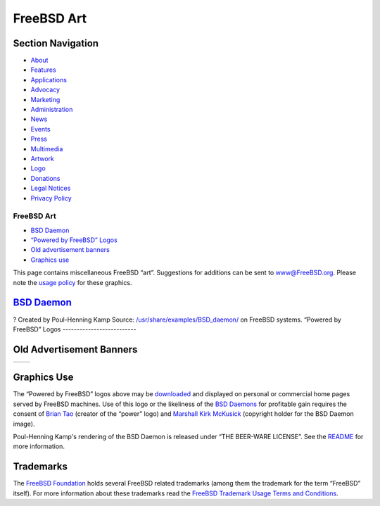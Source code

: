 ===========
FreeBSD Art
===========

.. raw:: html

   <div id="containerwrap">

.. raw:: html

   <div id="container">

.. raw:: html

   <div id="content">

.. raw:: html

   <div id="sidewrap">

.. raw:: html

   <div id="sidenav">

Section Navigation
------------------

-  `About <./about.html>`__
-  `Features <./features.html>`__
-  `Applications <./applications.html>`__
-  `Advocacy <./advocacy/>`__
-  `Marketing <./marketing/>`__
-  `Administration <./administration.html>`__
-  `News <./news/newsflash.html>`__
-  `Events <./events/events.html>`__
-  `Press <./news/press.html>`__
-  `Multimedia <./multimedia/multimedia.html>`__
-  `Artwork <./art.html>`__
-  `Logo <./logo.html>`__
-  `Donations <./donations/>`__
-  `Legal Notices <./copyright/>`__
-  `Privacy Policy <./privacy.html>`__

.. raw:: html

   </div>

.. raw:: html

   </div>

.. raw:: html

   <div id="contentwrap">

FreeBSD Art
===========

-  `BSD Daemon <#bsd-daemon>`__
-  `“Powered by FreeBSD” Logos <#powered-by>`__
-  `Old advertisement banners <#adv>`__
-  `Graphics use <#use>`__

This page contains miscellaneous FreeBSD “art”. Suggestions for
additions can be sent to www@FreeBSD.org. Please note the `usage
policy <#use>`__ for these graphics.

`BSD Daemon <copyright/daemon.html>`__
--------------------------------------

|BSD Daemon|?
Created by Poul-Henning Kamp
Source:
`/usr/share/examples/BSD\_daemon/ <http://svnweb.freebsd.org/base/head/share/examples/BSD_daemon/>`__
on FreeBSD systems.
|BSD Daemon wielding a hammer|
|BSD Daemon waiting tables|
|BSD Daemon editing the news|
|BSD Daemon reading documentation|
|BSD Daemon delivering the latest release|
“Powered by FreeBSD” Logos
--------------------------

|Powered by FreeBSD Logo|
|Powered by FreeBSD Logo|
|Powered by FreeBSD Logo|
|Powered by FreeBSD Logo|
|FreeBSD Hardware Partner Logo|
|FreeBSD The Power To Serve Logo|

|FreeBSD The Power To Serve Logo|

|FreeBSD The Power To Serve Logo|

|FreeBSD The Power To Serve Logo|

Old Advertisement Banners
-------------------------

+-----------------+-----------------+
| |Adv Banner1|   | |Adv Banner2|   |
+-----------------+-----------------+

Graphics Use
------------

The “Powered by FreeBSD” logos above may be
`downloaded <gifs/powerlogo.gif>`__ and displayed on personal or
commercial home pages served by FreeBSD machines. Use of this logo or
the likeliness of the `BSD Daemons <copyright/daemon.html>`__ for
profitable gain requires the consent of `Brian
Tao <mailto:taob@risc.org>`__ (creator of the “power” logo) and
`Marshall Kirk McKusick <mailto:mckusick@mckusick.com>`__ (copyright
holder for the BSD Daemon image).

Poul-Henning Kamp's rendering of the BSD Daemon is released under “THE
BEER-WARE LICENSE”. See the
`README <http://svnweb.freebsd.org/base/head/share/examples/BSD_daemon/README?view=markup>`__
for more information.

Trademarks
----------

The `FreeBSD Foundation <http://www.freebsdfoundation.org>`__ holds
several FreeBSD related trademarks (among them the trademark for the
term “FreeBSD” itself). For more information about these trademarks read
the `FreeBSD Trademark Usage Terms and
Conditions <http://www.freebsdfoundation.org/faqs.shtml#Trademark>`__.

.. raw:: html

   </div>

.. raw:: html

   </div>

.. raw:: html

   <div id="footer">

.. raw:: html

   </div>

.. raw:: html

   </div>

.. raw:: html

   </div>

.. |BSD Daemon| image:: gifs/daemon-phk.png
.. |BSD Daemon wielding a hammer| image:: gifs/daemon_hammer-tn25.jpg
   :target: gifs/daemon_hammer.jpg
.. |BSD Daemon waiting tables| image:: gifs/power.jpg
.. |BSD Daemon editing the news| image:: gifs/news.jpg
.. |BSD Daemon reading documentation| image:: gifs/doc.jpg
.. |BSD Daemon delivering the latest release| image:: gifs/releases.jpg
.. |Powered by FreeBSD Logo| image:: gifs/powerlogo.gif
.. |Powered by FreeBSD Logo| image:: gifs/power-button.gif
.. |Powered by FreeBSD Logo| image:: gifs/pbfbsd2.gif
.. |Powered by FreeBSD Logo| image:: gifs/powerani.gif
.. |FreeBSD Hardware Partner Logo| image:: gifs/fhp_mini.jpg
.. |FreeBSD The Power To Serve Logo| image:: gifs/banner1.gif
.. |FreeBSD The Power To Serve Logo| image:: gifs/banner2.gif
.. |FreeBSD The Power To Serve Logo| image:: gifs/banner3.gif
.. |FreeBSD The Power To Serve Logo| image:: gifs/banner4.gif
.. |Adv Banner1| image:: gifs/freebsd-advert.gif
.. |Adv Banner2| image:: gifs/freebsd_3.gif
